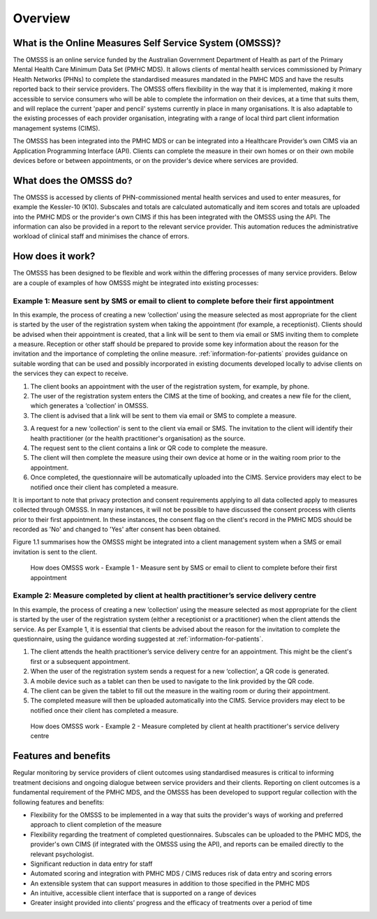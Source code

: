 .. _overview:

Overview
========

What is the Online Measures Self Service System (OMSSS)?
---------------------------------------------------------

The OMSSS is an online service funded by the Australian Government Department
of Health as part of the Primary Mental Health Care Minimum Data Set (PMHC MDS).
It allows clients of mental health services commissioned
by Primary Health Networks (PHNs) to complete the standardised measures
mandated in the PMHC MDS and have the results reported back to their service providers.
The OMSSS offers flexibility in the way that it is implemented, making it more accessible
to service consumers who will be able to complete the information on their devices,
at a time that suits them, and will replace the current 'paper and pencil' systems
currently in place in many organisations. It is also adaptable to the existing processes
of each provider organisation, integrating with a range of local third part client information
management systems (CIMS).

The OMSSS has been integrated into the PMHC MDS or can
be integrated into a Healthcare Provider’s own CIMS via an Application Programming Interface (API).
Clients can complete the measure in their own homes or on their own mobile devices before or between
appointments, or on the provider's device where services are provided.

What does the OMSSS do?
-----------------------

The OMSSS is accessed by clients of PHN-commissioned mental health
services and used to enter measures, for example the Kessler-10 (K10).
Subscales and totals are calculated automatically and item scores and totals are uploaded
into the PMHC MDS or the provider's own CIMS if this has been integrated with the OMSSS
using the API.  The information can also be provided in a report to the relevant service provider.
This automation reduces the administrative workload of clinical staff and minimises the chance of
errors.

How does it work?
-----------------

The OMSSS has been designed to be flexible and work within the differing processes of
many service providers. Below are a couple of examples of how OMSSS might be integrated into
existing processes:

Example 1: Measure sent by SMS or email to client to complete before their first appointment
~~~~~~~~~~~~~~~~~~~~~~~~~~~~~~~~~~~~~~~~~~~~~~~~~~~~~~~~~~~~~~~~~~~~~~~~~~~~~~~~~~~~~~~~~~~~

In this example, the process of creating a new ‘collection’ using the measure selected as
most appropriate for the client is started by the user of the registration system
when taking the appointment (for example, a receptionist). Clients should be advised
when their appointment is created, that a link will be sent to them via email or
SMS inviting them to complete a measure. Reception or other staff should
be prepared to provide some key information about the reason for the invitation and the
importance of completing the online measure. :ref:`information-for-patients` provides
guidance on suitable wording that can be used and possibly incorporated in existing
documents developed locally to advise clients on the services they can expect to receive.

1. The client books an appointment with the user of the registration system,
   for example, by phone.
2. The user of the registration system enters the CIMS at the time of booking,
   and creates a new file for the client, which generates a ‘collection’ in OMSSS.
3. The client is advised that a link will be sent to them via email or SMS to complete
   a measure.
3. A request for a new ‘collection’ is sent to the client via email or SMS. The
   invitation to the client will identify their health practitioner (or the
   health practitioner's organisation) as the source.
4. The request sent to the client contains a link or QR code to complete the measure.
5. The client will then complete the measure using their own device at home or
   in the waiting room prior to the appointment.
6. Once completed, the questionnaire will be automatically uploaded into the CIMS.
   Service providers may elect to be notified once their client has completed a
   measure.

It is important to note that privacy protection and consent requirements applying to
all data collected apply to measures collected through OMSSS. In many
instances, it will not be possible to have discussed the consent process with clients
prior to their first appointment. In these instances, the consent flag on the client's
record in the PMHC MDS should be recorded as 'No' and changed to 'Yes' after consent
has been obtained.

Figure 1.1 summarises how the OMSSS might be integrated into a
client management system when a SMS or email invitation is sent to the client.


.. figure:: figures/how-does-omsss-work-example-1.svg
   :alt: Figure 1.1 How does OMSSS work - Example 1 - Measure sent by SMS or email to client to complete before their first appointment

   How does OMSSS work - Example 1 - Measure sent by SMS or email to client to complete before their first appointment

Example 2: Measure completed by client at health practitioner’s service delivery centre
~~~~~~~~~~~~~~~~~~~~~~~~~~~~~~~~~~~~~~~~~~~~~~~~~~~~~~~~~~~~~~~~~~~~~~~~~~~~~~~~~~~~~~~

In this example, the process of creating a new ‘collection’ using the
measure selected as most appropriate for the client is started by the user of the
registration system (either a receptionist or a practitioner) when the client
attends the service. As per Example 1, it is essential that clients be advised
about the reason for the invitation to complete the questionnaire, using the
guidance wording suggested at :ref:`information-for-patients`.

1. The client attends the health practitioner’s service delivery centre for an appointment.
   This might be the client's first or a subsequent appointment.
2. When the user of the registration system sends a request for a new
   ‘collection’, a QR code is generated.
3. A mobile device such as a tablet can then be used to navigate to the link
   provided by the QR code.
4. The client can be given the tablet to fill out the measure in the waiting
   room or during their appointment.
5. The completed measure will then be uploaded automatically into the
   CIMS. Service providers may elect to be notified once their client has completed
   a measure.

.. figure:: figures/how-does-omsss-work-example-2.svg
   :alt: Figure 1.2 How does OMSSS work - Example 2 - Measure completed by client at health practitioner's service delivery centre

   How does OMSSS work - Example 2 - Measure completed by client at health practitioner's service delivery centre

Features and benefits
---------------------

Regular monitoring by service providers of client outcomes using standardised
measures is critical to informing treatment decisions and ongoing dialogue
between service providers and their clients. Reporting on client outcomes is a
fundamental requirement of the PMHC MDS, and the OMSSS has been developed to
support regular collection with the following features and benefits:

*  Flexibility for the OMSSS to be implemented in a way that suits the
   provider's ways of working and preferred approach to client completion of the measure
*  Flexibility regarding the treatment of completed questionnaires.  Subscales
   can be uploaded to the PMHC MDS, the provider's own CIMS (if integrated with
   the OMSSS using the API), and reports can be emailed directly to the relevant psychologist.
*  Significant reduction in data entry for staff
*  Automated scoring and integration with PMHC MDS / CIMS reduces risk of data
   entry and scoring errors
*  An extensible system that can support measures in addition to those
   specified in the PMHC MDS
*  An intuitive, accessible client interface that is supported on a range of devices
*  Greater insight provided into clients’ progress and the efficacy of
   treatments over a period of time
